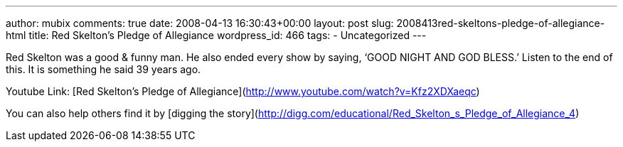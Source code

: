 ---
author: mubix
comments: true
date: 2008-04-13 16:30:43+00:00
layout: post
slug: 2008413red-skeltons-pledge-of-allegiance-html
title: Red Skelton's Pledge of Allegiance
wordpress_id: 466
tags:
- Uncategorized
---

Red Skelton was a good & funny man. He also ended every show by saying, ‘GOOD NIGHT AND GOD BLESS.’ Listen to the end of this. It is something he said 39 years ago.  
  
Youtube Link: [Red Skelton’s Pledge of Allegiance](http://www.youtube.com/watch?v=Kfz2XDXaeqc)  
  
You can also help others find it by [digging the story](http://digg.com/educational/Red_Skelton_s_Pledge_of_Allegiance_4)
